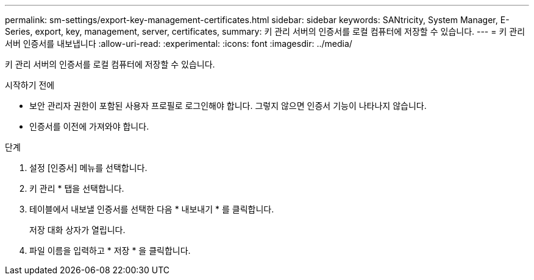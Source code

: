 ---
permalink: sm-settings/export-key-management-certificates.html 
sidebar: sidebar 
keywords: SANtricity, System Manager, E-Series, export, key, management, server, certificates, 
summary: 키 관리 서버의 인증서를 로컬 컴퓨터에 저장할 수 있습니다. 
---
= 키 관리 서버 인증서를 내보냅니다
:allow-uri-read: 
:experimental: 
:icons: font
:imagesdir: ../media/


[role="lead"]
키 관리 서버의 인증서를 로컬 컴퓨터에 저장할 수 있습니다.

.시작하기 전에
* 보안 관리자 권한이 포함된 사용자 프로필로 로그인해야 합니다. 그렇지 않으면 인증서 기능이 나타나지 않습니다.
* 인증서를 이전에 가져와야 합니다.


.단계
. 설정 [인증서] 메뉴를 선택합니다.
. 키 관리 * 탭을 선택합니다.
. 테이블에서 내보낼 인증서를 선택한 다음 * 내보내기 * 를 클릭합니다.
+
저장 대화 상자가 열립니다.

. 파일 이름을 입력하고 * 저장 * 을 클릭합니다.

